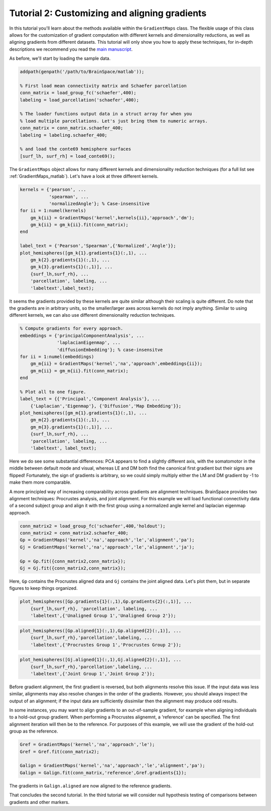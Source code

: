 Tutorial 2: Customizing and aligning gradients
=====================================================

In this tutorial you'll learn about the methods available within the
``GradientMaps`` class. The flexible usage of this class allows for the
customization of gradient computation with different kernels and dimensionality
reductions, as well as aligning gradients from different datasets. This tutorial
will only show you how to apply these techniques, for in-depth descriptions we
recommend you read the `main manuscript <https://www.biorxiv.org/content/10.1101/761460v1>`_. 

As before, we'll start by loading the sample data.

.. code-block:: matlab    

    addpath(genpath('/path/to/BrainSpace/matlab'));
    
    % First load mean connectivity matrix and Schaefer parcellation
    conn_matrix = load_group_fc('schaefer',400);
    labeling = load_parcellation('schaefer',400);
    
    % The loader functions output data in a struct array for when you
    % load multiple parcellations. Let's just bring them to numeric arrays.
    conn_matrix = conn_matrix.schaefer_400;
    labeling = labeling.schaefer_400;
    
    % and load the conte69 hemisphere surfaces
    [surf_lh, surf_rh] = load_conte69();
    
The ``GradientMaps`` object allows for many different kernels and dimensionality
reduction techniques (for a full list see :ref:`GradientMaps_matlab`). Let's have a look
at three different kernels.
    
.. code-block:: matlab    
    
    kernels = {'pearson', ...
               'spearman', ...
               'normalizedAngle'}; % Case-insensitive
    for ii = 1:numel(kernels)
        gm_k{ii} = GradientMaps('kernel',kernels{ii},'approach','dm');
        gm_k{ii} = gm_k{ii}.fit(conn_matrix);
    end
    
    label_text = {'Pearson','Spearman',{'Normalized','Angle'}};
    plot_hemispheres([gm_k{1}.gradients{1}(:,1), ...
        gm_k{2}.gradients{1}(:,1), ...
        gm_k{3}.gradients{1}(:,1)], ...
        {surf_lh,surf_rh}, ...
        'parcellation', labeling, ...
        'labeltext',label_text);
    
.. image:: ./example_figs/g1_schaefer_400_kernel_v2.png
    :scale: 70%
    :align: center

It seems the gradients provided by these kernels are quite similar although
their scaling is quite different. Do note that the gradients are in arbitrary
units, so the smaller/larger axes across kernels do not imply anything. Similar
to using different kernels, we can also use different dimensionality reduction
techniques. 
 
.. code-block:: matlab    
    
    % Compute gradients for every approach.
    embeddings = {'principalComponentAnalysis', ...
                  'laplacianEigenmap', ...
                  'diffusionEmbedding'}; % case-insensitve
    for ii = 1:numel(embeddings)
        gm_m{ii} = GradientMaps('kernel','na','approach',embeddings{ii});
        gm_m{ii} = gm_m{ii}.fit(conn_matrix);
    end
    
    % Plot all to one figure. 
    label_text = {{'Principal','Component Analysis'}, ...
        {'Laplacian','Eigenmap'}, {'Diffusion','Map Embedding'}};
    plot_hemispheres([gm_m{1}.gradients{1}(:,1), ...
        gm_m{2}.gradients{1}(:,1), ...
        gm_m{3}.gradients{1}(:,1)], ...
        {surf_lh,surf_rh}, ...
        'parcellation', labeling, ...
        'labeltext', label_text);
    
.. image:: ./example_figs/g1_schaefer_400_approach_v2.png
    :scale: 70%
    :align: center

Here we do see some substantial differences: PCA appears to find a slightly
different axis, with the somatomotor in the middle between default mode and
visual, whereas LE and DM both find the canonical first gradient but their signs
are flipped! Fortunately, the sign of gradients is arbitrary, so we could simply
multiply either the LM and DM gradient by -1 to make them more comparable. 

A more principled way of increasing comparability across gradients are alignment
techniques. BrainSpace provides two alignment techniques: Procrustes analysis,
and joint alignment. For this example we will load functional connectivity data
of a second subject group and align it with the first group using a normalized
angle kernel and laplacian eigenmap approach.  

.. code-block:: matlab    
    
    conn_matrix2 = load_group_fc('schaefer',400,'holdout');
    conn_matrix2 = conn_matrix2.schaefer_400;
    Gp = GradientMaps('kernel','na','approach','le','alignment','pa');
    Gj = GradientMaps('kernel','na','approach','le','alignment','ja');

    Gp = Gp.fit({conn_matrix2,conn_matrix});
    Gj = Gj.fit({conn_matrix2,conn_matrix});

Here, ``Gp`` contains the Procrustes aligned data and ``Gj`` contains the joint
aligned data. Let's plot them, but in separate figures to keep things organized.


.. code-block:: matlab    
    
    plot_hemispheres([Gp.gradients{1}(:,1),Gp.gradients{2}(:,1)], ...
        {surf_lh,surf_rh}, 'parcellation', labeling, ...
        'labeltext',{'Unaligned Group 1','Unaligned Group 2'});
    
.. image:: ./example_figs/g1_main_holdout_noalign_v2.png
    :scale: 70%
    :align: center

.. code-block:: matlab    
    
    plot_hemispheres([Gp.aligned{1}(:,1),Gp.aligned{2}(:,1)], ...
        {surf_lh,surf_rh},'parcellation',labeling, ...
        'labeltext',{'Procrustes Group 1','Procrustes Group 2'});
    
.. image:: ./example_figs/g1_main_holdout_procrustes_v2.png
    :scale: 70%
    :align: center
    
.. code-block:: matlab    
    
    plot_hemispheres([Gj.aligned{1}(:,1),Gj.aligned{2}(:,1)], ...
        {surf_lh,surf_rh},'parcellation',labeling, ...
        'labeltext',{'Joint Group 1','Joint Group 2'});
    
.. image:: ./example_figs/g1_main_holdout_joint_v2.png
    :scale: 70%
    :align: center

Before gradient alignment, the first gradient is reversed, but both alignments
resolve this issue. If the input data was less similar, alignments may also
resolve changes in the order of the gradients. However, you should always
inspect the output of an alignment; if the input data are sufficiently dissimilar
then the alignment may produce odd results.

In some instances, you may want to align gradients to an out-of-sample gradient,
for example when aligning individuals to a hold-out group gradient. When
performing a Procrustes alignemnt, a 'reference' can be specified. The first
alignment iteration will then be to the reference. For purposes of this example,
we will use the gradient of the hold-out group as the reference. 

.. code-block:: matlab    
    
    Gref = GradientMaps('kernel','na','approach','le');
    Gref = Gref.fit(conn_matrix2);

    Galign = GradientMaps('kernel','na','approach','le','alignment','pa');
    Galign = Galign.fit(conn_matrix,'reference',Gref.gradients{1});

The gradients in ``Galign.aligned`` are now aligned to the reference gradients. 

That concludes the second tutorial. In the third tutorial we will consider null
hypothesis testing of comparisons between gradients and other markers. 

